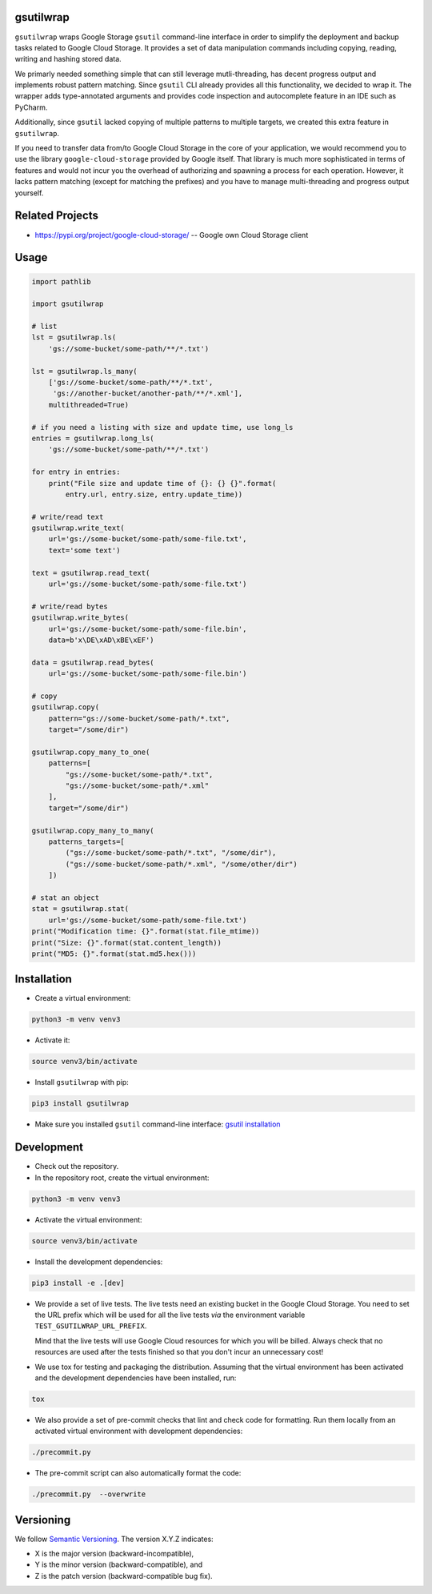 gsutilwrap
==========

``gsutilwrap`` wraps Google Storage ``gsutil`` command-line interface in order to simplify the deployment and backup
tasks related to Google Cloud Storage. It provides a set of data manipulation commands including copying, reading,
writing and hashing stored data.

We primarly needed something simple that can still leverage mutli-threading, has decent progress output and implements
robust pattern matching. Since ``gsutil`` CLI already provides all this functionality, we decided to wrap it. The
wrapper adds type-annotated arguments and provides code inspection and autocomplete feature in an IDE such as PyCharm.

Additionally, since ``gsutil`` lacked copying of multiple patterns to multiple targets, we created this extra
feature in ``gsutilwrap``.

If you need to transfer data from/to Google Cloud Storage in the core of your application, we would recommend you to
use the library ``google-cloud-storage`` provided by Google itself. That library is much more sophisticated in terms of
features and would not incur you the overhead of authorizing and spawning a process for each operation. However, it
lacks pattern matching (except for matching the prefixes) and you have to manage multi-threading and progress output
yourself.

Related Projects
================

* https://pypi.org/project/google-cloud-storage/ -- Google own Cloud Storage client

Usage
=====

.. code-block:: python

    import pathlib

    import gsutilwrap

    # list
    lst = gsutilwrap.ls(
        'gs://some-bucket/some-path/**/*.txt')

    lst = gsutilwrap.ls_many(
        ['gs://some-bucket/some-path/**/*.txt',
         'gs://another-bucket/another-path/**/*.xml'],
        multithreaded=True)

    # if you need a listing with size and update time, use long_ls
    entries = gsutilwrap.long_ls(
        'gs://some-bucket/some-path/**/*.txt')

    for entry in entries:
        print("File size and update time of {}: {} {}".format(
            entry.url, entry.size, entry.update_time))

    # write/read text
    gsutilwrap.write_text(
        url='gs://some-bucket/some-path/some-file.txt',
        text='some text')

    text = gsutilwrap.read_text(
        url='gs://some-bucket/some-path/some-file.txt')

    # write/read bytes
    gsutilwrap.write_bytes(
        url='gs://some-bucket/some-path/some-file.bin',
        data=b'x\DE\xAD\xBE\xEF')

    data = gsutilwrap.read_bytes(
        url='gs://some-bucket/some-path/some-file.bin')

    # copy
    gsutilwrap.copy(
        pattern="gs://some-bucket/some-path/*.txt",
        target="/some/dir")

    gsutilwrap.copy_many_to_one(
        patterns=[
            "gs://some-bucket/some-path/*.txt",
            "gs://some-bucket/some-path/*.xml"
        ],
        target="/some/dir")

    gsutilwrap.copy_many_to_many(
        patterns_targets=[
            ("gs://some-bucket/some-path/*.txt", "/some/dir"),
            ("gs://some-bucket/some-path/*.xml", "/some/other/dir")
        ])

    # stat an object
    stat = gsutilwrap.stat(
        url='gs://some-bucket/some-path/some-file.txt')
    print("Modification time: {}".format(stat.file_mtime))
    print("Size: {}".format(stat.content_length))
    print("MD5: {}".format(stat.md5.hex()))


Installation
============

* Create a virtual environment:

.. code-block:: bash

    python3 -m venv venv3

* Activate it:

.. code-block:: bash

    source venv3/bin/activate

* Install ``gsutilwrap`` with pip:

.. code-block:: bash

    pip3 install gsutilwrap

* Make sure you installed ``gsutil`` command-line interface: `gsutil installation`_

.. _`gsutil installation`: https://cloud.google.com/storage/docs/gsutil_install

Development
===========

* Check out the repository.

* In the repository root, create the virtual environment:

.. code-block:: bash

    python3 -m venv venv3

* Activate the virtual environment:

.. code-block:: bash

    source venv3/bin/activate

* Install the development dependencies:

.. code-block:: bash

    pip3 install -e .[dev]

* We provide a set of live tests. The live tests need an existing bucket in the Google Cloud Storage. You need to set
  the URL prefix which will be used for all the live tests *via* the environment variable
  ``TEST_GSUTILWRAP_URL_PREFIX``.

  Mind that the live tests will use Google Cloud resources for which you will be billed. Always check that no resources
  are used after the tests finished so that you don't incur an unnecessary cost!

* We use tox for testing and packaging the distribution. Assuming that the virtual environment has been activated and
  the development dependencies have been installed, run:

.. code-block:: bash

    tox

* We also provide a set of pre-commit checks that lint and check code for formatting. Run them locally from an activated
  virtual environment with development dependencies:

.. code-block:: bash

    ./precommit.py

* The pre-commit script can also automatically format the code:

.. code-block:: bash

    ./precommit.py  --overwrite

Versioning
==========
We follow `Semantic Versioning <http://semver.org/spec/v1.0.0.html>`_. The version X.Y.Z indicates:

* X is the major version (backward-incompatible),
* Y is the minor version (backward-compatible), and
* Z is the patch version (backward-compatible bug fix).